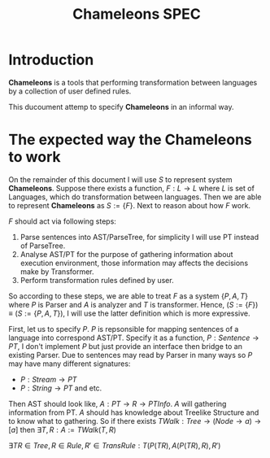 #+TITLE: Chameleons SPEC
#+STARTUP: latexpreview

* Introduction
*Chameleons* is a tools that performing transformation between languages by a
collection of user defined rules.

This ducoument attemp to specify *Chameleons* in an informal way.

* The expected way the Chameleons to work
On the remainder of this document I will use $S$ to represent system *Chameleons*.
Suppose there exists a function, $F: L \rightarrow L$ where $L$ is set of Languages,
which do transformation between languages. Then we are able to represent *Chameleons*
as $S := \{F\}$. Next to reason about how $F$ work.

$F$ should act via following steps:

1. Parse sentences into AST/ParseTree, for simplicity I will use PT instead of ParseTree.
2. Analyse AST/PT for the purpose of gathering information about execution environment,
   those information may affects the decisions make by Transformer.
3. Perform transformation rules defined by user.

So according to these steps, we are able to treat $F$ as a system $\{P,A,T\}$ where
$P$ is Parser and $A$ is analyzer and $T$ is transformer. Hence,
        $(S := \{F\}) \equiv (S:= \{P,A,T\})$,
I will use the latter definition which is more expressive.

First, let us to specify $P$. $P$ is repsonsible for mapping sentences of a language into
correspond AST/PT. Specify it as a function, $P: Sentence \rightarrow PT$, I don't implement
$P$ but just provide an interface then bridge to an existing Parser. Due to sentences may
read by Parser in many ways so $P$ may have many different signatures:

+ $P: Stream \rightarrow PT$
+ $P: String \rightarrow PT$  and etc.

Then AST should look like, $A: PT \rightarrow R \rightarrow PTInfo$. $A$ will gathering information from
PT. $A$ should has knowledge about Treelike Structure and to know what to gathering.
So if there exists $TWalk: Tree \rightarrow (Node \rightarrow a) \rightarrow [a]$ then
                    $\exists T,R: A := TWalk(T, R)$


$\exists TR \in Tree,R \in Rule,R' \in TransRule: T(P(TR), A(P(TR), R), R')$

